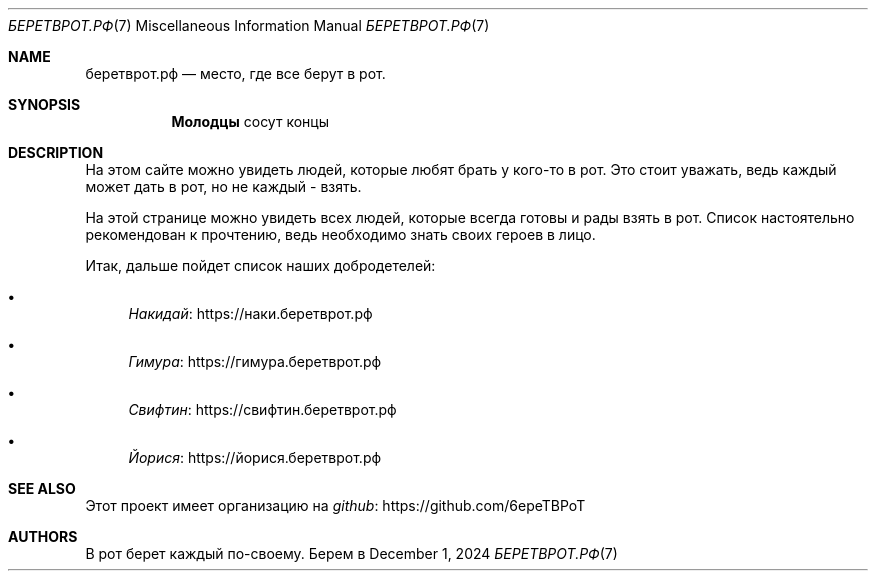 .Dd December 1, 2024
.Dt БЕРЕТВРОТ.РФ 7
.Os Берем в рот
.
.Sh NAME
.Nm беретврот.рф
.Nd место, где все берут в рот.
.
.Sh SYNOPSIS
.Nm Молодцы
сосут концы
.
.Sh DESCRIPTION
На этом сайте можно
увидеть людей,
которые любят
брать у кого-то в рот.
Это стоит уважать,
ведь каждый может дать в рот,
но не каждый -
взять.
.
.Pp
На этой странице можно увидеть
всех людей,
которые всегда
готовы и рады
взять в рот.
Список настоятельно
рекомендован к прочтению,
ведь необходимо
знать своих героев
в лицо.
.
.Pp
Итак,
дальше пойдет
список
наших добродетелей:
.Bl -bullet
.It
.Lk https://наки.беретврот.рф Накидай
.It
.Lk https://гимура.беретврот.рф Гимура
.It
.Lk https://свифтин.беретврот.рф Свифтин
.It
.Lk https://йорися.беретврот.рф Йорися
.El
.
.Sh SEE ALSO
Этот проект
имеет организацию
на
.Lk https://github.com/6epeTBPoT github
.
.Sh AUTHORS
В рот берет
каждый
по-своему.
